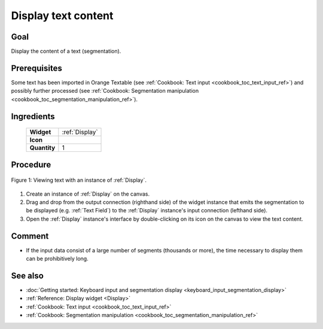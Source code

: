 .. meta::
   :description: Orange Textable documentation, cookbook, display text content
   :keywords: Orange, Textable, documentation, cookbook, display, text,
              content

Display text content
====================

Goal
----

Display the content of a text (segmentation).

Prerequisites
-------------

Some text has been imported in Orange Textable (see :ref:`Cookbook: Text input
<cookbook_toc_text_input_ref>`) and possibly further processed (see
:ref:`Cookbook: Segmentation manipulation
<cookbook_toc_segmentation_manipulation_ref>`).

Ingredients
-----------

  ==============  =======
   **Widget**      :ref:`Display`
   **Icon**        |display_icon|
   **Quantity**    1
  ==============  =======

.. |display_icon| image:: figures/Display_36.png

Procedure
---------

.. _display_text_content_fig1:

.. figure:: figures/display_example.png
   :align: center
   :alt: Viewing text with an instance of Display

   Figure 1: Viewing text with an instance of :ref:`Display`.

1. Create an instance of :ref:`Display` on the canvas.
2. Drag and drop from the output connection (righthand side) of the widget
   instance that emits the segmentation to be displayed (e.g.
   :ref:`Text Field`) to the :ref:`Display` instance's input connection
   (lefthand side).
3. Open the :ref:`Display` instance's interface by double-clicking on its
   icon on the canvas to view the text content.
   
Comment
-------

* If the input data consist of a large number of segments (thousands or more),
  the time necessary to display them can be prohibitively long.

See also
--------

* :doc:`Getting started: Keyboard input and segmentation display
  <keyboard_input_segmentation_display>`
* :ref:`Reference: Display widget <Display>`
* :ref:`Cookbook: Text input <cookbook_toc_text_input_ref>`
* :ref:`Cookbook: Segmentation manipulation
  <cookbook_toc_segmentation_manipulation_ref>`

